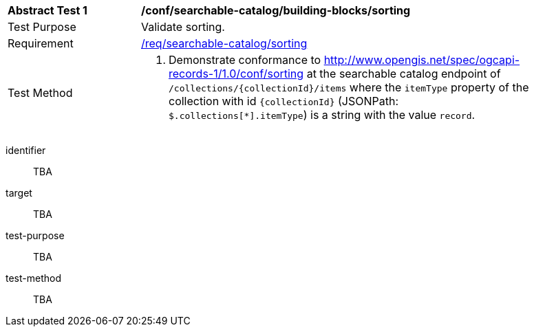 [[ats_searchable-catalog_building-blocks_sorting]]
[width="90%",cols="2,6a"]
|===
^|*Abstract Test {counter:ats-id}* |*/conf/searchable-catalog/building-blocks/sorting*
^|Test Purpose |Validate sorting.
^|Requirement |<<req_searchable-catalog_sorting,/req/searchable-catalog/sorting>>
^|Test Method |. Demonstrate conformance to <<ats_sorting,http://www.opengis.net/spec/ogcapi-records-1/1.0/conf/sorting>> at the searchable catalog endpoint of `/collections/{collectionId}/items` where the `itemType` property of the collection with id `{collectionId}` (JSONPath: `$.collections[*].itemType`) is a string with the value `record`.
|===


[abstract_test]
====
[%metadata]
identifier:: TBA
target:: TBA
test-purpose:: TBA
test-method::
+
--
TBA
--
====